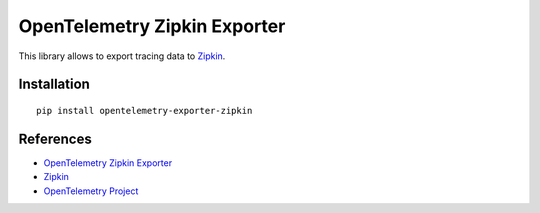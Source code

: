 OpenTelemetry Zipkin Exporter
=============================

|pypi|

.. |pypi| image:: https://badge.fury.io/py/opentelemetry-exporter-zipkin.svg
   :target: https://pypi.org/project/opentelemetry-exporter-zipkin/

This library allows to export tracing data to `Zipkin <https://zipkin.io/>`_.

Installation
------------

::

     pip install opentelemetry-exporter-zipkin


References
----------

* `OpenTelemetry Zipkin Exporter <https://opentelemetry-python.readthedocs.io/en/latest/exporter/zipkin/zipkin.html>`_
* `Zipkin <https://zipkin.io/>`_
* `OpenTelemetry Project <https://opentelemetry.io/>`_
